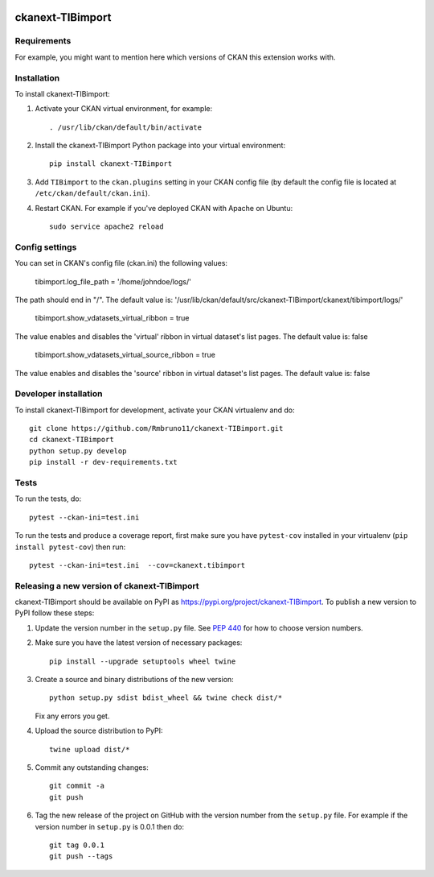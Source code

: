 .. You should enable this project on travis-ci.org and coveralls.io to make
   these badges work. The necessary Travis and Coverage config files have been
   generated for you.

.. image:: https://travis-ci.org/Rmbruno11/ckanext-TIBimport.svg?branch=master
    :target: https://travis-ci.org/Rmbruno11/ckanext-TIBimport

.. image:: https://coveralls.io/repos/Rmbruno11/ckanext-TIBimport/badge.svg
  :target: https://coveralls.io/r/Rmbruno11/ckanext-TIBimport

.. image:: https://img.shields.io/pypi/v/ckanext-TIBimport.svg
    :target: https://pypi.org/project/ckanext-TIBimport/
    :alt: Latest Version

.. image:: https://img.shields.io/pypi/pyversions/ckanext-TIBimport.svg
    :target: https://pypi.org/project/ckanext-TIBimport/
    :alt: Supported Python versions

.. image:: https://img.shields.io/pypi/status/ckanext-TIBimport.svg
    :target: https://pypi.org/project/ckanext-TIBimport/
    :alt: Development Status

.. image:: https://img.shields.io/pypi/l/ckanext-TIBimport.svg
    :target: https://pypi.org/project/ckanext-TIBimport/
    :alt: License

=============
ckanext-TIBimport
=============

.. Put a description of your extension here:
   What does it do? What features does it have?
   Consider including some screenshots or embedding a video!


------------
Requirements
------------

For example, you might want to mention here which versions of CKAN this
extension works with.


------------
Installation
------------

.. Add any additional install steps to the list below.
   For example installing any non-Python dependencies or adding any required
   config settings.

To install ckanext-TIBimport:

1. Activate your CKAN virtual environment, for example::

     . /usr/lib/ckan/default/bin/activate

2. Install the ckanext-TIBimport Python package into your virtual environment::

     pip install ckanext-TIBimport

3. Add ``TIBimport`` to the ``ckan.plugins`` setting in your CKAN
   config file (by default the config file is located at
   ``/etc/ckan/default/ckan.ini``).

4. Restart CKAN. For example if you've deployed CKAN with Apache on Ubuntu::

     sudo service apache2 reload


---------------
Config settings
---------------

You can set in CKAN's config file (ckan.ini) the following values:


     tibimport.log_file_path = '/home/johndoe/logs/'

The path should end in "/". The default value is:
'/usr/lib/ckan/default/src/ckanext-TIBimport/ckanext/tibimport/logs/'

     tibimport.show_vdatasets_virtual_ribbon = true

The value enables and disables the 'virtual' ribbon in virtual dataset's list pages.
The default value is: false

     tibimport.show_vdatasets_virtual_source_ribbon = true

The value enables and disables the 'source' ribbon in virtual dataset's list pages.
The default value is: false


.. Document any optional config settings here. For example::

.. # The minimum number of hours to wait before re-checking a resource
   # (optional, default: 24).
   ckanext.tibimport.some_setting = some_default_value


----------------------
Developer installation
----------------------

To install ckanext-TIBimport for development, activate your CKAN virtualenv and
do::

    git clone https://github.com/Rmbruno11/ckanext-TIBimport.git
    cd ckanext-TIBimport
    python setup.py develop
    pip install -r dev-requirements.txt


-----
Tests
-----

To run the tests, do::

    pytest --ckan-ini=test.ini

To run the tests and produce a coverage report, first make sure you have
``pytest-cov`` installed in your virtualenv (``pip install pytest-cov``) then run::

    pytest --ckan-ini=test.ini  --cov=ckanext.tibimport


----------------------------------------
Releasing a new version of ckanext-TIBimport
----------------------------------------

ckanext-TIBimport should be available on PyPI as https://pypi.org/project/ckanext-TIBimport.
To publish a new version to PyPI follow these steps:

1. Update the version number in the ``setup.py`` file.
   See `PEP 440 <http://legacy.python.org/dev/peps/pep-0440/#public-version-identifiers>`_
   for how to choose version numbers.

2. Make sure you have the latest version of necessary packages::

    pip install --upgrade setuptools wheel twine

3. Create a source and binary distributions of the new version::

       python setup.py sdist bdist_wheel && twine check dist/*

   Fix any errors you get.

4. Upload the source distribution to PyPI::

       twine upload dist/*

5. Commit any outstanding changes::

       git commit -a
       git push

6. Tag the new release of the project on GitHub with the version number from
   the ``setup.py`` file. For example if the version number in ``setup.py`` is
   0.0.1 then do::

       git tag 0.0.1
       git push --tags
